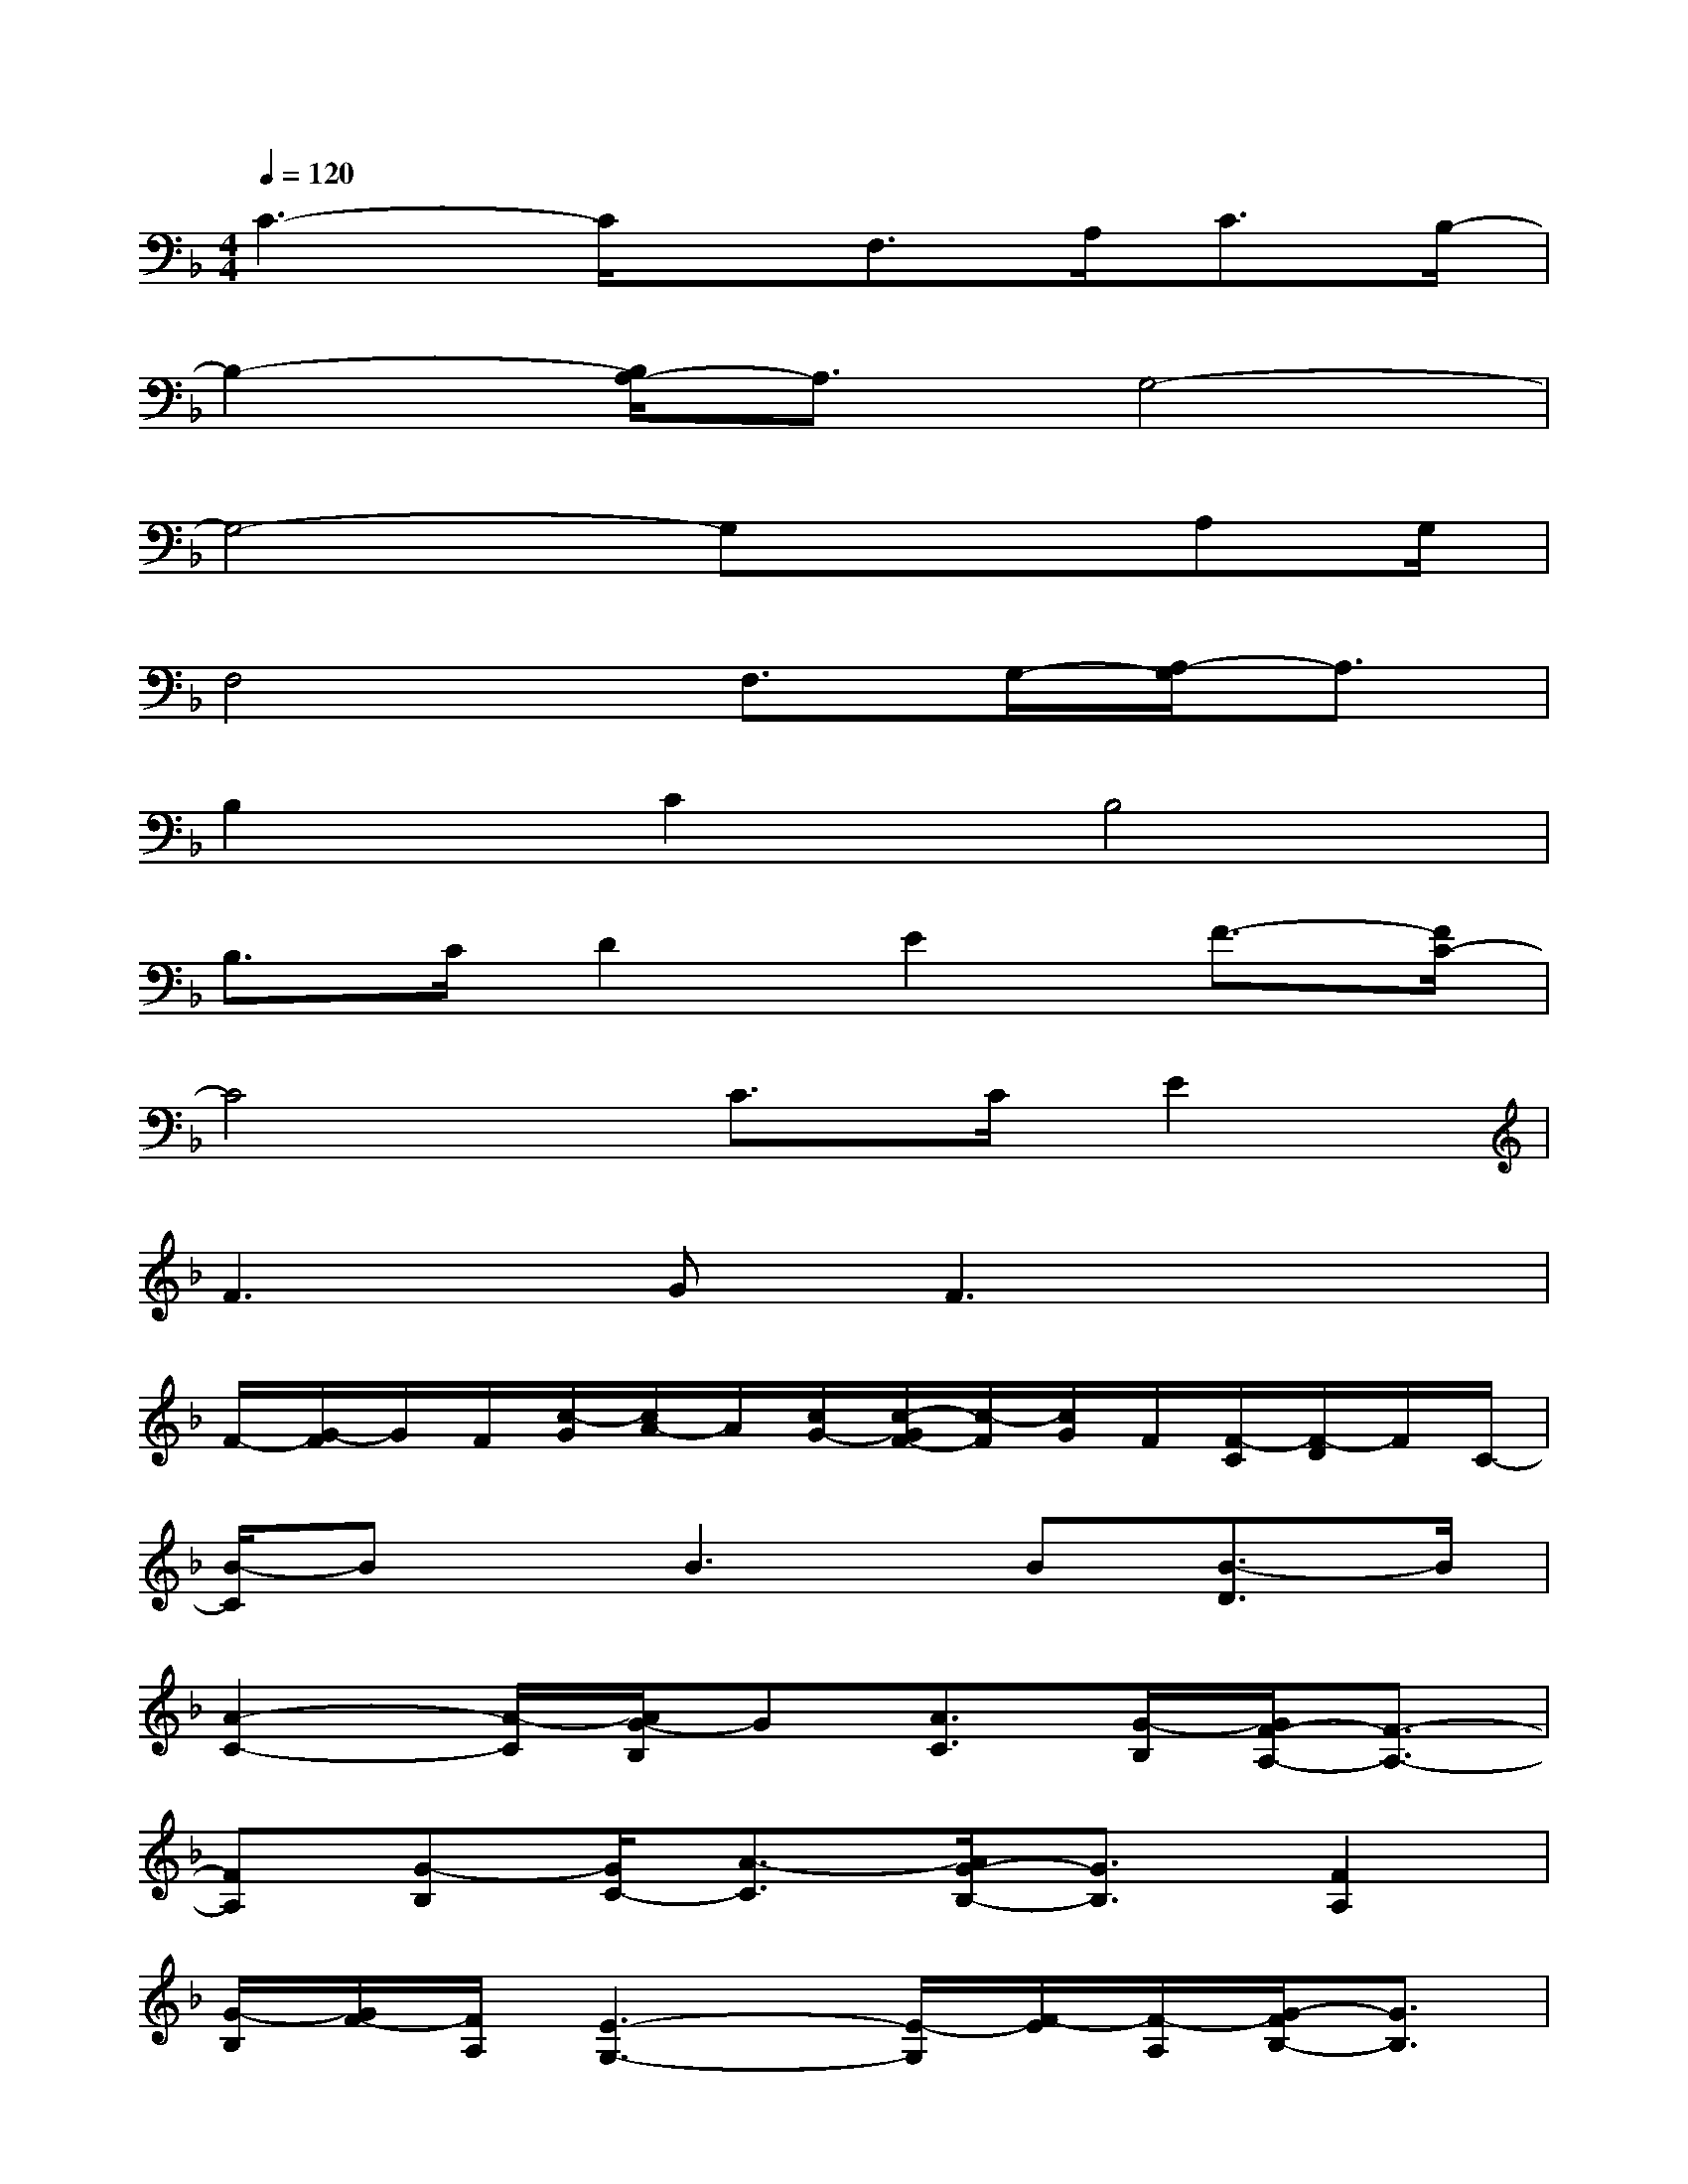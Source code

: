 X:1
T:
M:4/4
L:1/8
Q:1/4=120
K:F%1flats
V:1
C3-C/2x/2F,3/2A,<CB,/2-|
B,2-[B,/2A,/2-]A,3/2G,4-|
G,4-G,x3/2A,G,/2|
F,4F,3/2G,/2-[A,/2-G,/2]A,3/2|
B,2C2B,4|
B,>CD2E2F3/2-[F/2C/2-]|
C4C>CE2|
F2>G2F3x|
F/2-[G/2-F/2]G/2F/2[c/2-G/2][c/2A/2-]A/2[c/2G/2-][c/2-G/2F/2-][c/2-F/2][c/2G/2]F/2[F/2-C/2][F/2-D/2]F/2C/2-|
[B/2-C/2]Bx/2B3B[B3/2-D3/2]B/2|
[A2-C2-][A/2-C/2][A/2G/2-B,/2]G[A3/2C3/2][G/2-B,/2][G/2F/2-A,/2-][F3/2-A,3/2-]|
[FA,][G-B,][G/2C/2-][A3/2-C3/2][A/2G/2-B,/2-][G3/2B,3/2][F2A,2]|
[G/2-B,/2][G/2F/2-][F/2A,/2][E3-G,3-][E/2-G,/2][F/2-E/2][F/2-A,/2][G/2-F/2B,/2-][G3/2B,3/2]|
[F2-A,2-][F/2-A,/2][A/2-F/2C/2-][AC]x/2[A3-F3-][A/2-F/2]|
[A/2-F/2-][c/2-A/2G/2-F/2][c/2-G/2][c/2F/2][c/2-G/2-][c/2-A/2-G/2][c/2A/2][c/2-G/2-][c/2-G/2F/2-][c/2-F/2][c/2-G/2-][c/2G/2F/2][F/2-C/2-][F/2-D/2-C/2][F/2D/2C/2-]C/2|
[B2D2][B3D3]x/2[B/2-D/2-][B/2D/2-D/2]D3/2-